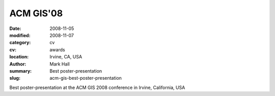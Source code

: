 ACM GIS'08
##########

:date: 2008-11-05
:modified: 2008-11-07
:category: cv
:cv: awards
:location: Irvine, CA, USA
:author: Mark Hall
:summary: Best poster-presentation
:slug: acm-gis-best-poster-presentation

Best poster-presentation at the ACM GIS 2008 conference in Irvine, California, USA
